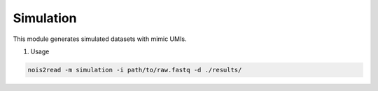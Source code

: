 Simulation
----------

This module generates simulated datasets with mimic UMIs.

#. Usage

.. code-block:: console

    nois2read -m simulation -i path/to/raw.fastq -d ./results/ 

